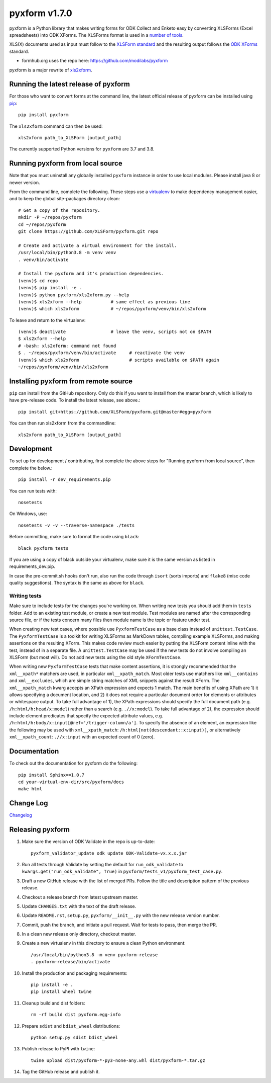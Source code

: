===============
pyxform v1.7.0
===============

|python| |black|

.. |python| image:: https://img.shields.io/badge/python-3.7,3.8,3.9-blue.svg
    :target: https://www.python.org/downloads

.. |black| image:: https://img.shields.io/badge/code%20style-black-000000.svg
    :target: https://github.com/python/black

pyxform is a Python library that makes writing forms for ODK Collect and Enketo easy by converting XLSForms (Excel spreadsheets) into ODK XForms. The XLSForms format is used in a `number of tools <http://xlsform.org/en/#tools-that-support-xlsforms>`_.

XLS(X) documents used as input must follow to the `XLSForm standard <http://xlsform.org/>`_ and the resulting output follows the `ODK XForms <https://github.com/opendatakit/xforms-spec>`_ standard.

* formhub.org uses the repo here: https://github.com/modilabs/pyxform

pyxform is a major rewrite of `xls2xform <http://github.com/mvpdev/xls2xform/>`_.

Running the latest release of pyxform
=====================================
For those who want to convert forms at the command line, the latest official release of pyxform can be installed using `pip <https://en.wikipedia.org/wiki/Pip_(package_manager)>`_::

    pip install pyxform

The ``xls2xform`` command can then be used::

    xls2xform path_to_XLSForm [output_path]

The currently supported Python versions for ``pyxform`` are 3.7 and 3.8.

Running pyxform from local source
=================================

Note that you must uninstall any globally installed ``pyxform`` instance in order to use local modules. Please install java 8 or newer version.

From the command line, complete the following. These steps use a `virtualenv <https://docs.python.org/3.8/tutorial/venv.html>`_ to make dependency management easier, and to keep the global site-packages directory clean::

    # Get a copy of the repository.
    mkdir -P ~/repos/pyxform
    cd ~/repos/pyxform
    git clone https://github.com/XLSForm/pyxform.git repo

    # Create and activate a virtual environment for the install.
    /usr/local/bin/python3.8 -m venv venv
    . venv/bin/activate

    # Install the pyxform and it's production dependencies.
    (venv)$ cd repo
    (venv)$ pip install -e .
    (venv)$ python pyxform/xls2xform.py --help
    (venv)$ xls2xform --help           # same effect as previous line
    (venv)$ which xls2xform            # ~/repos/pyxform/venv/bin/xls2xform

To leave and return to the virtualenv::

    (venv)$ deactivate                 # leave the venv, scripts not on $PATH
    $ xls2xform --help
    # -bash: xls2xform: command not found
    $ . ~/repos/pyxform/venv/bin/activate     # reactivate the venv
    (venv)$ which xls2xform                   # scripts available on $PATH again
    ~/repos/pyxform/venv/bin/xls2xform

Installing pyxform from remote source
=====================================
``pip`` can install from the GitHub repository. Only do this if you want to install from the master branch, which is likely to have pre-release code. To install the latest release, see above.::

    pip install git+https://github.com/XLSForm/pyxform.git@master#egg=pyxform

You can then run xls2xform from the commandline::

    xls2xform path_to_XLSForm [output_path]

Development
===========
To set up for development / contributing, first complete the above steps for "Running pyxform from local source", then complete the below.::

    pip install -r dev_requirements.pip

You can run tests with::

    nosetests

On Windows, use::

    nosetests -v -v --traverse-namespace ./tests

Before committing, make sure to format the code using ``black``::

    black pyxform tests

If you are using a copy of black outside your virtualenv, make sure it is the same version as listed in requirements_dev.pip.

In case the pre-commit.sh hooks don't run, also run the code through ``isort`` (sorts imports) and ``flake8`` (misc code quality suggestions). The syntax is the same as above for ``black``.

Writing tests
-------------
Make sure to include tests for the changes you're working on. When writing new tests you should add them in ``tests`` folder. Add to an existing test module, or create a new test module. Test modules are named after the corresponding source file, or if the tests concern many files then module name is the topic or feature under test.

When creating new test cases, where possible use ``PyxformTestCase`` as a base class instead of ``unittest.TestCase``. The ``PyxformTestCase`` is a toolkit for writing XLSForms as MarkDown tables, compiling example XLSForms, and making assertions on the resulting XForm. This makes code review much easier by putting the XLSForm content inline with the test, instead of in a separate file. A ``unittest.TestCase`` may be used if the new tests do not involve compiling an XLSForm (but most will). Do not add new tests using the old style ``XFormTestCase``.

When writing new ``PyxformTestCase`` tests that make content assertions, it is strongly recommended that the ``xml__xpath*`` matchers are used, in particular ``xml__xpath_match``. Most older tests use matchers like ``xml__contains`` and ``xml__excludes``, which are simple string matches of XML snippets against the result XForm. The ``xml__xpath_match`` kwarg accepts an XPath expression and expects 1 match. The main benefits of using XPath are 1) it allows specifying a document location, and 2) it does not require a particular document order for elements or attributes or whitespace output. To take full advantage of 1), the XPath expressions should specify the full document path (e.g. ``/h:html/h:head/x:model``) rather than a search (e.g. ``.//x:model``). To take full advantage of 2), the expression should include element predicates that specify the expected attribute values, e.g. ``/h:html/h:body/x:input[@ref='/trigger-column/a']``. To specify the absence of an element, an expression like the following may be used with ``xml__xpath_match``: ``/h:html[not(descendant::x:input)]``, or alternatively ``xml__xpath_count``: ``.//x:input`` with an expected count of 0 (zero).

Documentation
=============
To check out the documentation for pyxform do the following::

    pip install Sphinx==1.0.7
    cd your-virtual-env-dir/src/pyxform/docs
    make html

Change Log
==========
`Changelog <CHANGES.txt>`_

Releasing pyxform
=================

1. Make sure the version of ODK Validate in the repo is up-to-date::

    pyxform_validator_update odk update ODK-Validate-vx.x.x.jar

2. Run all tests through Validate by setting the default for ``run_odk_validate`` to ``kwargs.get("run_odk_validate", True)`` in ``pyxform/tests_v1/pyxform_test_case.py``.
3. Draft a new GitHub release with the list of merged PRs. Follow the title and description pattern of the previous release.
4. Checkout a release branch from latest upstream master.
5. Update ``CHANGES.txt`` with the text of the draft release.
6. Update ``README.rst``, ``setup.py``, ``pyxform/__init__.py`` with the new release version number.
7. Commit, push the branch, and initiate a pull request. Wait for tests to pass, then merge the PR.
8. In a clean new release only directory, checkout master.
9. Create a new virtualenv in this directory to ensure a clean Python environment::

     /usr/local/bin/python3.8 -m venv pyxform-release
     . pyxform-release/bin/activate

10. Install the production and packaging requirements::

     pip install -e .
     pip install wheel twine

11. Cleanup build and dist folders::

     rm -rf build dist pyxform.egg-info

12. Prepare ``sdist`` and ``bdist_wheel`` distributions::

     python setup.py sdist bdist_wheel

13. Publish release to PyPI with ``twine``::

     twine upload dist/pyxform-*-py3-none-any.whl dist/pyxform-*.tar.gz

14. Tag the GitHub release and publish it.
